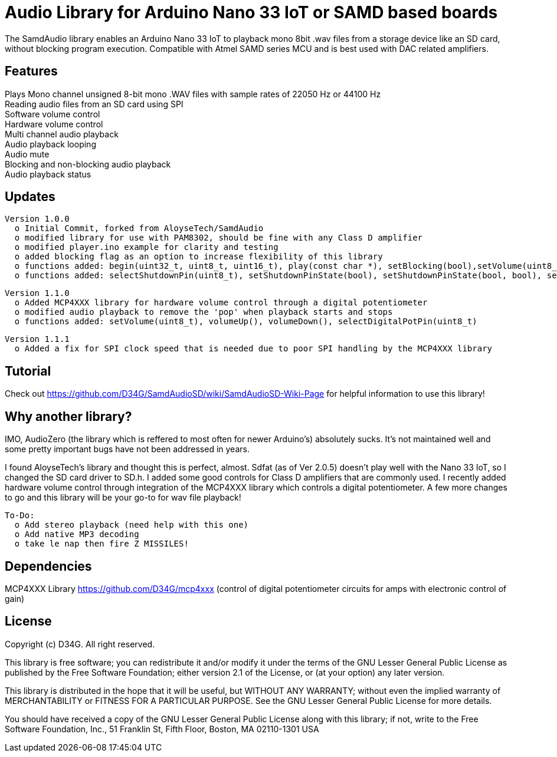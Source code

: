 = Audio Library for Arduino Nano 33 IoT or SAMD based boards =

The SamdAudio library enables an Arduino Nano 33 IoT to playback mono 8bit .wav files 
from a storage device like an SD card, without blocking program execution.
Compatible with Atmel SAMD series MCU and is best used with DAC related amplifiers.

== Features ==
Plays Mono channel unsigned 8-bit mono .WAV files with sample rates of 22050 Hz or 44100 Hz +
Reading audio files from an SD card using SPI +
Software volume control +
Hardware volume control +
Multi channel audio playback +
Audio playback looping +
Audio mute +
Blocking and non-blocking audio playback +
Audio playback status 

== Updates ==
----
Version 1.0.0
  o Initial Commit, forked from AloyseTech/SamdAudio
  o modified library for use with PAM8302, should be fine with any Class D amplifier
  o modified player.ino example for clarity and testing
  o added blocking flag as an option to increase flexibility of this library
  o functions added: begin(uint32_t, uint8_t, uint16_t), play(const char *), setBlocking(bool),setVolume(uint8_t) 
  o functions added: selectShutdownPin(uint8_t), setShutdownPinState(bool), setShutdownPinState(bool, bool), selectDACPin(uint8_t)
----
----
Version 1.1.0
  o Added MCP4XXX library for hardware volume control through a digital potentiometer
  o modified audio playback to remove the 'pop' when playback starts and stops
  o functions added: setVolume(uint8_t), volumeUp(), volumeDown(), selectDigitalPotPin(uint8_t)
----
----
Version 1.1.1
  o Added a fix for SPI clock speed that is needed due to poor SPI handling by the MCP4XXX library
----

== Tutorial ==
Check out https://github.com/D34G/SamdAudioSD/wiki/SamdAudioSD-Wiki-Page for helpful information to use this library!

== Why another library? ==
IMO, AudioZero (the library which is reffered to most often for newer Arduino's) absolutely sucks.  It's not maintained well and some pretty important bugs have not been addressed in years.

I found AloyseTech's library and thought this is perfect, almost.  Sdfat (as of Ver 2.0.5) doesn't play well with the Nano 33 IoT, so I changed the SD card driver to SD.h.  I added some good controls for Class D amplifiers that are commonly used.  I recently added hardware volume control through integration of the MCP4XXX library which controls a digital potentiometer.  A few more changes to go and this library will be your go-to for wav file playback! +
----
To-Do:
  o Add stereo playback (need help with this one)
  o Add native MP3 decoding
  o take le nap then fire Z MISSILES!
----

== Dependencies ==
MCP4XXX Library https://github.com/D34G/mcp4xxx (control of digital potentiometer circuits for amps with electronic control of gain)

== License ==

Copyright (c) D34G. All right reserved.

This library is free software; you can redistribute it and/or
modify it under the terms of the GNU Lesser General Public
License as published by the Free Software Foundation; either
version 2.1 of the License, or (at your option) any later version.

This library is distributed in the hope that it will be useful,
but WITHOUT ANY WARRANTY; without even the implied warranty of
MERCHANTABILITY or FITNESS FOR A PARTICULAR PURPOSE. See the GNU
Lesser General Public License for more details.

You should have received a copy of the GNU Lesser General Public
License along with this library; if not, write to the Free Software
Foundation, Inc., 51 Franklin St, Fifth Floor, Boston, MA 02110-1301 USA
